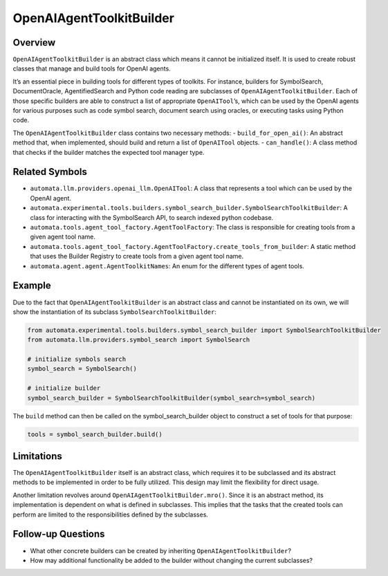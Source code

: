 OpenAIAgentToolkitBuilder
=========================

Overview
--------

``OpenAIAgentToolkitBuilder`` is an abstract class which means it cannot
be initialized itself. It is used to create robust classes that manage
and build tools for OpenAI agents.

It’s an essential piece in building tools for different types of
toolkits. For instance, builders for SymbolSearch, DocumentOracle,
AgentifiedSearch and Python code reading are subclasses of
``OpenAIAgentToolkitBuilder``. Each of those specific builders are able
to construct a list of appropriate ``OpenAITool``\ ’s, which can be used
by the OpenAI agents for various purposes such as code symbol search,
document search using oracles, or executing tasks using Python code.

The ``OpenAIAgentToolkitBuilder`` class contains two necessary methods:
- ``build_for_open_ai()``: An abstract method that, when implemented,
should build and return a list of ``OpenAITool`` objects. -
``can_handle()``: A class method that checks if the builder matches the
expected tool manager type.

Related Symbols
---------------

-  ``automata.llm.providers.openai_llm.OpenAITool``: A class that
   represents a tool which can be used by the OpenAI agent.
-  ``automata.experimental.tools.builders.symbol_search_builder.SymbolSearchToolkitBuilder``:
   A class for interacting with the SymbolSearch API, to search indexed
   python codebase.
-  ``automata.tools.agent_tool_factory.AgentToolFactory``: The class is
   responsible for creating tools from a given agent tool name.
-  ``automata.tools.agent_tool_factory.AgentToolFactory.create_tools_from_builder``:
   A static method that uses the Builder Registry to create tools from a
   given agent tool name.
-  ``automata.agent.agent.AgentToolkitNames``: An enum for the different
   types of agent tools.

Example
-------

Due to the fact that ``OpenAIAgentToolkitBuilder`` is an abstract class
and cannot be instantiated on its own, we will show the instantiation of
its subclass ``SymbolSearchToolkitBuilder``:

.. code:: python

   from automata.experimental.tools.builders.symbol_search_builder import SymbolSearchToolkitBuilder
   from automata.llm.providers.symbol_search import SymbolSearch

   # initialize symbols search 
   symbol_search = SymbolSearch()

   # initialize builder
   symbol_search_builder = SymbolSearchToolkitBuilder(symbol_search=symbol_search)

The ``build`` method can then be called on the symbol_search_builder
object to construct a set of tools for that purpose:

.. code:: python

   tools = symbol_search_builder.build()

Limitations
-----------

The ``OpenAIAgentToolkitBuilder`` itself is an abstract class, which
requires it to be subclassed and its abstract methods to be implemented
in order to be fully utilized. This design may limit the flexibility for
direct usage.

Another limitation revolves around ``OpenAIAgentToolkitBuilder.mro()``.
Since it is an abstract method, its implementation is dependent on what
is defined in subclasses. This implies that the tasks that the created
tools can perform are limited to the responsibilities defined by the
subclasses.

Follow-up Questions
-------------------

-  What other concrete builders can be created by inheriting
   ``OpenAIAgentToolkitBuilder``?
-  How may additional functionality be added to the builder without
   changing the current subclasses?
